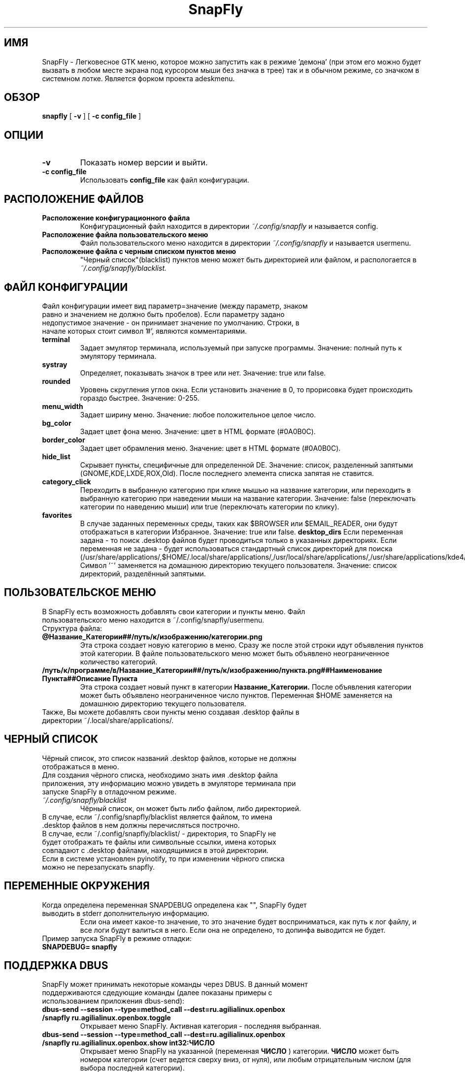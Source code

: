 .TH SnapFly 0.9 "3 Апреля 2011"
.SH ИМЯ
SnapFly \- Легковесное GTK меню, которое можно запустить как в режиме 'демона' (при этом его можно будет вызвать в любом месте экрана под курсором мыши без значка в трее) так и в обычном режиме, со значком в системном лотке. Является форком проекта adeskmenu. 
.SH ОБЗОР
.B snapfly
[
.B -v
]
[
.B -c config_file
]
.SH ОПЦИИ
.TP
.B -v
Показать номер версии и выйти.
.TP
.B -c config_file
Использовать 
.B config_file
как файл конфигурации.
.SH РАСПОЛОЖЕНИЕ ФАЙЛОВ
.TP
.B Расположение конфигурационного файла
Конфигурационный файл находится в директории 
.I ~/.config/snapfly 
и называется config.
.TP
.B Расположение файла пользовательского меню
Файл пользовательского меню находится в директории 
.I ~/.config/snapfly 
и называется usermenu.
.TP
.B Расположение файла с "черным списком" пунктов меню
"Черный список"(blacklist) пунктов меню может быть директорией или файлом, и распологается в  
.I ~/.config/snapfly/blacklist. 
.SH ФАЙЛ КОНФИГУРАЦИИ
.TP
Файл конфигурации имеет вид параметр=значение (между параметр, знаком равно и значением не должно быть пробелов). Если параметру задано недопустимое значение \- он принимает значение по умолчанию. Строки, в начале которых стоит символ '#', являются комментариями.
.TP
.B terminal
Задает эмулятор терминала, используемый при запуске программы. Значение: полный путь к эмулятору терминала.
.TP
.B systray
Определяет, показывать значок в трее или нет. Значение: true или false.
.TP
.B rounded
Уровень скругления углов окна. Если установить значение в 0, то прорисовка будет происходить гораздо быстрее. Значение: 0-255.
.TP
.B menu_width
Задает ширину меню. Значение: любое положительное целое число.
.TP
.B bg_color
Задает цвет фона меню. Значение: цвет в HTML формате (#0A0B0C).
.TP
.B border_color
Задает цвет обрамления меню. Значение: цвет в HTML формате (#0A0B0C).
.TP
.B hide_list
Скрывает пункты, специфичные для определенной DE. Значение: список, разделенный запятыми (GNOME,KDE,LXDE,ROX,Old). После последнего элемента списка запятая не ставится.
.TP
.B category_click
Переходить в выбранную категорию при клике мышью на название категории, или переходить в выбранную категорию при наведении мыши на название категории. Значение: false (переключать категории по наведению мыши) или true (переключать категории по клику).
.TP
.B favorites
В случае заданных переменных среды, таких как $BROWSER или $EMAIL_READER, они будут отображаться в категории Избранное. Значение: true или false.
.B desktop_dirs
Если переменная задана - то поиск .desktop файлов будет проводиться только в указанных директориях. Если переменная не задана - будет использоваться стандартный список директорий для поиска (/usr/share/applications/,$HOME/.local/share/applications/,/usr/local/share/applications/,/usr/share/applications/kde4/,/usr/local/share/applications/kde4/). Символ '~' заменяется на домашнюю директорию текущего пользователя. Значение: список директорий, разделённый запятыми.
.SH ПОЛЬЗОВАТЕЛЬСКОЕ МЕНЮ
.TP
В SnapFly есть возможность добавлять свои категории и пункты меню. Файл пользовательского меню находится в ~/.config/snapfly/usermenu. Структура файла:
.TP
.B @Название_Категории##/путь/к/изображению/категории.png
Эта строка создает новую категорию в меню. Сразу же после этой строки идут объявления пунктов этой категории. В файле пользовательского меню может быть объявлено неограниченное количество категорий.
.TP
.B /путь/к/программе/в/Название_Категории##/путь/к/изображению/пункта.png##Наименование Пункта##Описание Пункта
Эта строка создает новый пункт в категории 
.B Название_Категории.
После объявления категории может быть объявлено неограниченное число пунктов. Переменная $HOME заменяется на домашнюю директорию текущего пользователя.
.TP
Также, Вы можете добавлять свои пункты меню создавая .desktop файлы в директории ~/.local/share/applications/.
.SH ЧЕРНЫЙ СПИСОК
.TP
Чёрный список, это список названий .desktop файлов, которые не должны отображаться в меню.
.TP
Для создания чёрного списка, необходимо знать имя .desktop файла приложения, эту информацию можно увидеть в эмуляторе терминала при запуске SnapFly в отладочном режиме.
.TP
.I ~/.config/snapfly/blacklist
Чёрный список, он может быть либо файлом, либо директорией.
.TP
В случае, если ~/.config/snapfly/blacklist является файлом, то имена .desktop файлов в нем должны перечисляться построчно.
.TP
В случае, если ~/.config/snapfly/blacklist/ \- директория, то SnapFly не будет отображать те файлы или символьные ссылки, имена которых совпадают с .desktop файлами, находящимися в этой директории.
.TP
Если в системе установлен pyinotify, то при изменении чёрного списка можно не перезапускать snapfly.
.SH ПЕРЕМЕННЫЕ ОКРУЖЕНИЯ
.TP
Когда определена переменная SNAPDEBUG определена как "", SnapFly будет выводить в stderr дополнительную информацию.
Если она имеет какое-то значение, то это значение будет восприниматься, как путь к лог файлу, и все логи будут валиться в него.
Если она не определено, то допинфа выводится не будет.
.TP
Пример запуска SnapFly в режиме отладки:
.TP
.B SNAPDEBUG= snapfly
.SH ПОДДЕРЖКА DBUS
.TP
SnapFly может принимать некоторые команды через DBUS. В данный момент поддерживаются сдедующие команды (далее показаны примеры с использованием приложения dbus-send):
.TP
.B dbus-send --session --type=method_call --dest=ru.agilialinux.openbox /snapfly ru.agilialinux.openbox.toggle
Открывает меню SnapFly. Активная категория - последняя выбранная.
.TP
.B dbus-send --session --type=method_call --dest=ru.agilialinux.openbox /snapfly ru.agilialinux.openbox.show int32:ЧИСЛО
Открывает меню SnapFly на указанной (переменная
.B ЧИСЛО
) категории.
.B ЧИСЛО
может быть номером категории (счет ведется сверху вниз, от нуля), или любым отрицательным числом (для выбора последней категории).
.SH БАГИ
.TP
Сообщать о всех найденных багах желательно сюда: http://code.google.com/p/snapfly/issues/list . Там же можно найти и список всех найденных багов.
